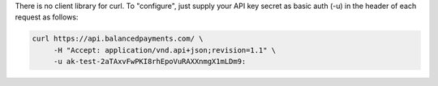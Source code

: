There is no client library for curl. To "configure", just supply your
API key secret as basic auth (-u) in the header of each request as follows:

.. code-block:: bash

  curl https://api.balancedpayments.com/ \
       -H "Accept: application/vnd.api+json;revision=1.1" \
       -u ak-test-2aTAxvFwPKI8rhEpoVuRAXXnmgX1mLDm9: